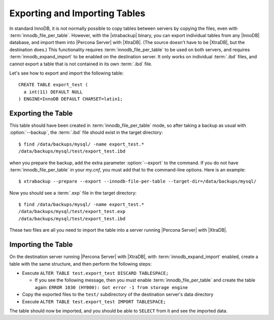 ================================
 Exporting and Importing Tables
================================

In standard InnoDB, it is not normally possible to copy tables between servers by copying the files, even with :term:`innodb_file_per_table`. However, with the |xtrabackup| binary, you can export individual tables from any |InnoDB| database, and import them into |Percona Server| with |XtraDB|. (The source doesn't have to be |XtraDB|, but the destination does.) This functionality requires :term:`innodb_file_per_table` to be used on both servers, and requires :term:`innodb_expand_import` to be enabled on the destination server. It only works on individual :term:`.ibd` files, and cannot export a table that is not contained in its own :term:`.ibd` file.

Let's see how to export and import the following table: ::

  CREATE TABLE export_test (
    a int(11) DEFAULT NULL
  ) ENGINE=InnoDB DEFAULT CHARSET=latin1;

Exporting the Table
===================

This table should have been created in :term:`innodb_file_per_table` mode, so after taking a backup as usual with :option:`--backup`, the :term:`.ibd` file should exist in the target directory: ::

  $ find /data/backups/mysql/ -name export_test.*
  /data/backups/mysql/test/export_test.ibd

when you prepare the backup, add the extra parameter :option:`--export` to the command. If you do not have :term:`innodb_file_per_table` in your `my.cnf`, you must add that to the command-line options. Here is an example: ::

  $ xtrabackup --prepare --export --innodb-file-per-table --target-dir=/data/backups/mysql/

Now you should see a :term:`.exp` file in the target directory: ::

  $ find /data/backups/mysql/ -name export_test.*
  /data/backups/mysql/test/export_test.exp
  /data/backups/mysql/test/export_test.ibd

These two files are all you need to import the table into a server running |Percona Server| with |XtraDB|.

Importing the Table
===================

On the destination server running |Percona Server| with |XtraDB|, with :term:`innodb_expand_import` enabled, create a table with the same structure, and then perform the following steps:

* Execute ``ALTER TABLE test.export_test DISCARD TABLESPACE;``
  
  * If you see the following message, then you must enable :term:`innodb_file_per_table` and create the table again: ``ERROR 1030 (HY000): Got error -1 from storage engine``

* Copy the exported files to the ``test/`` subdirectory of the destination server's data directory

* Execute ``ALTER TABLE test.export_test IMPORT TABLESPACE;``

The table should now be imported, and you should be able to ``SELECT`` from it and see the imported data.


